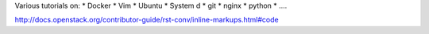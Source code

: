 Various tutorials on:
* Docker
* Vim
* Ubuntu
* System d
* git
* nginx
* python
* ....






http://docs.openstack.org/contributor-guide/rst-conv/inline-markups.html#code
